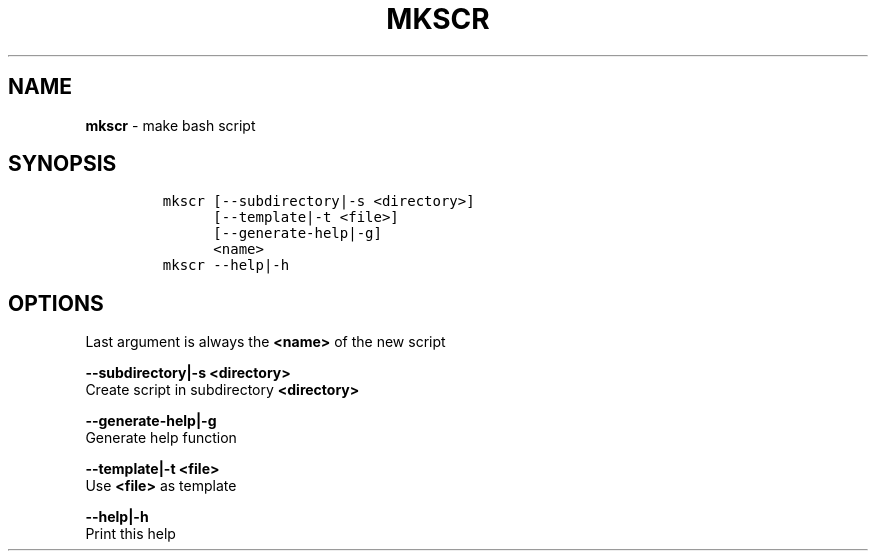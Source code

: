 .TH MKSCR 1 2019\-10\-21 Linux "User Manuals"
.hy
.SH NAME
.PP
\f[B]mkscr\f[R] - make bash script
.SH SYNOPSIS
.IP
.nf
\f[C]
mkscr [--subdirectory|-s <directory>]
      [--template|-t <file>]
      [--generate-help|-g]
      <name>
mkscr --help|-h
\f[R]
.fi
.SH OPTIONS
.PP
Last argument is always the \f[B]<name>\f[R] of the new script
.PP
\f[B]--subdirectory|-s <directory>\f[R]
.PD 0
.P
.PD
Create script in subdirectory \f[B]<directory>\f[R]
.PP
\f[B]--generate-help|-g\f[R]
.PD 0
.P
.PD
Generate help function
.PP
\f[B]--template|-t <file>\f[R]
.PD 0
.P
.PD
Use \f[B]<file>\f[R] as template
.PP
\f[B]--help|-h\f[R]
.PD 0
.P
.PD
Print this help
